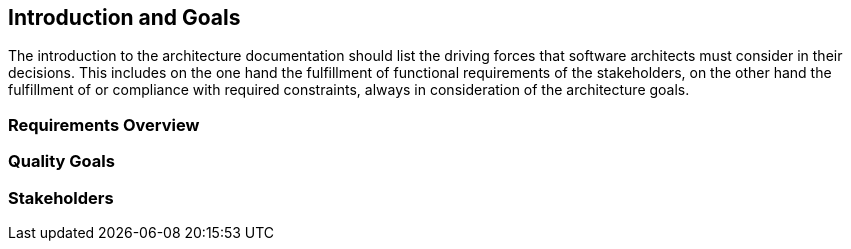 [[section-introduction-and-goals]]
== Introduction and Goals


The introduction to the architecture documentation should list the driving forces that software architects must consider in their decisions.
This includes on the one hand the fulfillment of functional requirements of the stakeholders, on the other hand the fulfillment of or compliance with required constraints, always in consideration of the architecture goals.

=== Requirements Overview



=== Quality Goals



=== Stakeholders




